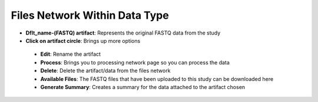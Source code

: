 Files Network Within Data Type
------------------------------
* **Dflt_name-(FASTQ) artifact**: Represents the original FASTQ data from the study
* **Click on artifact circle**: Brings up more options 
 * **Edit**: Rename the artifact
 * **Process**: Brings you to processing network page so you can process the data
 * **Delete**: Delete the artifact/data from the files network
 * **Available Files**: The FASTQ files that have been uploaded to this study can be downloaded here
 * **Generate Summary**: Creates a summary for the data attached to the artifact chosen

